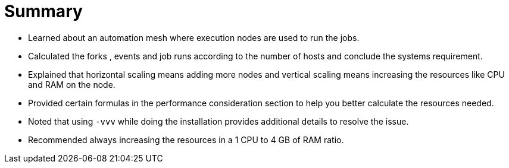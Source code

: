= Summary 
 
- Learned about an automation mesh where execution nodes are used to run the jobs.
- Calculated the forks , events and job runs according to the number of hosts and conclude the systems requirement.
- Explained that horizontal scaling means adding more nodes and vertical scaling means increasing the resources like CPU and RAM on the node.
- Provided certain formulas in the performance consideration section to help you better calculate the resources needed.
- Noted that using `-vvv` while doing the installation provides additional details to resolve the issue.
- Recommended always increasing the resources in a 1 CPU to 4 GB of RAM ratio.
